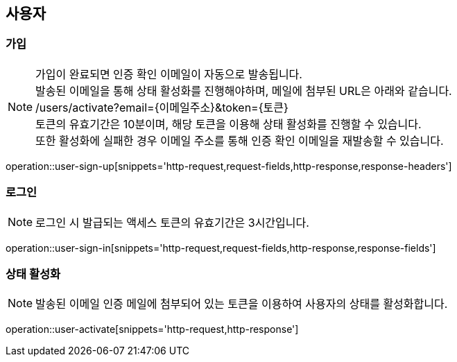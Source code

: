 == 사용자

=== 가입

[NOTE]
====
가입이 완료되면 인증 확인 이메일이 자동으로 발송됩니다. +
발송된 이메일을 통해 상태 활성화를 진행해야하며, 메일에 첨부된 URL은 아래와 같습니다. +
/users/activate?email={이메일주소}&token={토큰} +
토큰의 유효기간은 10분이며, 해당 토큰을 이용해 상태 활성화를 진행할 수 있습니다. +
또한 활성화에 실패한 경우 이메일 주소를 통해 인증 확인 이메일을 재발송할 수 있습니다.
====

operation::user-sign-up[snippets='http-request,request-fields,http-response,response-headers']

=== 로그인

NOTE: 로그인 시 발급되는 액세스 토큰의 유효기간은 3시간입니다.

operation::user-sign-in[snippets='http-request,request-fields,http-response,response-fields']

=== 상태 활성화

NOTE: 발송된 이메일 인증 메일에 첨부되어 있는 토큰을 이용하여 사용자의 상태를 활성화합니다.

operation::user-activate[snippets='http-request,http-response']

